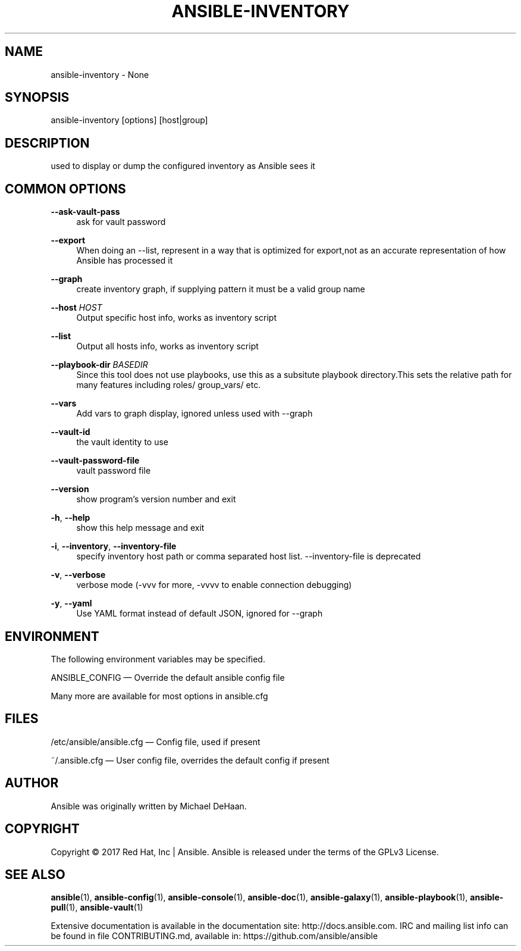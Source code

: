 '\" t
.\"     Title: ansible-inventory
.\"    Author: [see the "AUTHOR" section]
.\" Generator: DocBook XSL Stylesheets v1.78.1 <http://docbook.sf.net/>
.\"      Date: 04/19/2018
.\"    Manual: System administration commands
.\"    Source: Ansible 2.5.1
.\"  Language: English
.\"
.TH "ANSIBLE\-INVENTORY" "1" "04/19/2018" "Ansible 2\&.5\&.1" "System administration commands"
.\" -----------------------------------------------------------------
.\" * Define some portability stuff
.\" -----------------------------------------------------------------
.\" ~~~~~~~~~~~~~~~~~~~~~~~~~~~~~~~~~~~~~~~~~~~~~~~~~~~~~~~~~~~~~~~~~
.\" http://bugs.debian.org/507673
.\" http://lists.gnu.org/archive/html/groff/2009-02/msg00013.html
.\" ~~~~~~~~~~~~~~~~~~~~~~~~~~~~~~~~~~~~~~~~~~~~~~~~~~~~~~~~~~~~~~~~~
.ie \n(.g .ds Aq \(aq
.el       .ds Aq '
.\" -----------------------------------------------------------------
.\" * set default formatting
.\" -----------------------------------------------------------------
.\" disable hyphenation
.nh
.\" disable justification (adjust text to left margin only)
.ad l
.\" -----------------------------------------------------------------
.\" * MAIN CONTENT STARTS HERE *
.\" -----------------------------------------------------------------
.SH "NAME"
ansible-inventory \- None
.SH "SYNOPSIS"
.sp
ansible\-inventory [options] [host|group]
.SH "DESCRIPTION"
.sp
used to display or dump the configured inventory as Ansible sees it
.SH "COMMON OPTIONS"
.PP
\fB\-\-ask\-vault\-pass\fR
.RS 4
ask for vault password
.RE
.PP
\fB\-\-export\fR
.RS 4
When doing an \-\-list, represent in a way that is optimized for export,not as an accurate representation of how Ansible has processed it
.RE
.PP
\fB\-\-graph\fR
.RS 4
create inventory graph, if supplying pattern it must be a valid group name
.RE
.PP
\fB\-\-host\fR \fIHOST\fR
.RS 4
Output specific host info, works as inventory script
.RE
.PP
\fB\-\-list\fR
.RS 4
Output all hosts info, works as inventory script
.RE
.PP
\fB\-\-playbook\-dir\fR \fIBASEDIR\fR
.RS 4
Since this tool does not use playbooks, use this as a subsitute playbook directory\&.This sets the relative path for many features including roles/ group_vars/ etc\&.
.RE
.PP
\fB\-\-vars\fR
.RS 4
Add vars to graph display, ignored unless used with \-\-graph
.RE
.PP
\fB\-\-vault\-id\fR
.RS 4
the vault identity to use
.RE
.PP
\fB\-\-vault\-password\-file\fR
.RS 4
vault password file
.RE
.PP
\fB\-\-version\fR
.RS 4
show program\(cqs version number and exit
.RE
.PP
\fB\-h\fR, \fB\-\-help\fR
.RS 4
show this help message and exit
.RE
.PP
\fB\-i\fR, \fB\-\-inventory\fR, \fB\-\-inventory\-file\fR
.RS 4
specify inventory host path or comma separated host list\&. \-\-inventory\-file is deprecated
.RE
.PP
\fB\-v\fR, \fB\-\-verbose\fR
.RS 4
verbose mode (\-vvv for more, \-vvvv to enable connection debugging)
.RE
.PP
\fB\-y\fR, \fB\-\-yaml\fR
.RS 4
Use YAML format instead of default JSON, ignored for \-\-graph
.RE
.SH "ENVIRONMENT"
.sp
The following environment variables may be specified\&.
.sp
ANSIBLE_CONFIG \(em Override the default ansible config file
.sp
Many more are available for most options in ansible\&.cfg
.SH "FILES"
.sp
/etc/ansible/ansible\&.cfg \(em Config file, used if present
.sp
~/\&.ansible\&.cfg \(em User config file, overrides the default config if present
.SH "AUTHOR"
.sp
Ansible was originally written by Michael DeHaan\&.
.SH "COPYRIGHT"
.sp
Copyright \(co 2017 Red Hat, Inc | Ansible\&. Ansible is released under the terms of the GPLv3 License\&.
.SH "SEE ALSO"
.sp
\fBansible\fR(1), \fBansible\-config\fR(1), \fBansible\-console\fR(1), \fBansible\-doc\fR(1), \fBansible\-galaxy\fR(1), \fBansible\-playbook\fR(1), \fBansible\-pull\fR(1), \fBansible\-vault\fR(1)
.sp
Extensive documentation is available in the documentation site: http://docs\&.ansible\&.com\&. IRC and mailing list info can be found in file CONTRIBUTING\&.md, available in: https://github\&.com/ansible/ansible
